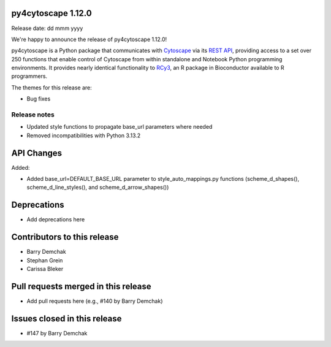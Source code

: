 
py4cytoscape 1.12.0
-------------------
Release date: dd mmm yyyy

We're happy to announce the release of py4cytoscape 1.12.0!

py4cytoscape is a Python package that communicates with `Cytoscape <https://cytoscape.org>`_
via its `REST API <https://pubmed.ncbi.nlm.nih.gov/31477170/>`_, providing access to a set over 250 functions that
enable control of Cytoscape from within standalone and Notebook Python programming environments. It provides
nearly identical functionality to `RCy3 <https://www.ncbi.nlm.nih.gov/pmc/articles/PMC6880260/>`_, an R package in
Bioconductor available to R programmers.

The themes for this release are:

* Bug fixes


Release notes
~~~~~~~~~~~~~

* Updated style functions to propagate base_url parameters where needed
* Removed incompatibilities with Python 3.13.2


API Changes
-----------

Added:

* Added base_url=DEFAULT_BASE_URL parameter to style_auto_mappings.py functions (scheme_d_shapes(), scheme_d_line_styles(), and scheme_d_arrow_shapes())


Deprecations
------------

* Add deprecations here


Contributors to this release
----------------------------

- Barry Demchak
- Stephan Grein
- Carissa Bleker


Pull requests merged in this release
------------------------------------

- Add pull requests here (e.g., #140 by Barry Demchak)

Issues closed in this release
------------------------------------

- #147 by Barry Demchak

